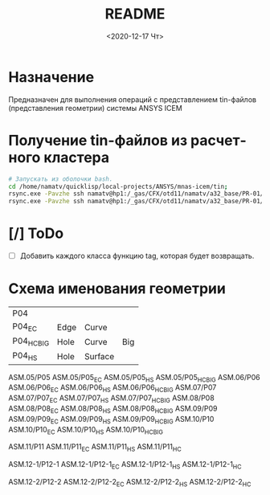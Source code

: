 #+OPTIONS: ':nil *:t -:t ::t <:t H:3 \n:nil ^:t arch:headline
#+OPTIONS: author:t broken-links:nil c:nil creator:nil
#+OPTIONS: d:(not "LOGBOOK") date:t e:t email:nil f:t inline:t num:t
#+OPTIONS: p:nil pri:nil prop:nil stat:t tags:t tasks:t tex:t
#+OPTIONS: timestamp:t title:t toc:t todo:t |:t
#+TITLE: README
#+DATE: <2020-12-17 Чт>
#+AUTHOR:
#+EMAIL: mnasoft@gmail.com
#+LANGUAGE: ru
#+SELECT_TAGS: export
#+EXCLUDE_TAGS: noexport
#+CREATOR: Emacs 26.3 (Org mode 9.1.9)

# mnas-icem
* Назначение

Предназначен для выполнения операций с представлением tin-файлов 
(представления геометрии) системы ANSYS ICEM

* Получение tin-файлов из расчетного кластера

#+BEGIN_SRC bash
# Запускать из оболочки bash.
cd /home/namatv/quicklisp/local-projects/ANSYS/mnas-icem/tin;
rsync.exe -Pavzhe ssh namatv@hp1:/_gas/CFX/otd11/namatv/a32_base/PR-01/GT/*.tin .
rsync.exe -Pavzhe ssh namatv@hp1:/_gas/CFX/otd11/namatv/a32_base/PR-01/GU/*.tin .
#+END_SRC

#+RESULTS:

* [/] ToDo
- [ ] Добавить каждого класса функцию tag, которая будет возвращать.
* Схема именования геометрии

| P04         |      |         |     |
| P04_E_C     | Edge | Curve   |     |
| P04_H_C_BIG | Hole | Curve   | Big |
| P04_H_S     | Hole | Surface |     |

ASM.05/P05 ASM.05/P05_E_C ASM.05/P05_H_S ASM.05/P05_H_C_BIG
ASM.06/P06 ASM.06/P06_E_C ASM.06/P06_H_S ASM.06/P06_H_C_BIG
ASM.07/P07 ASM.07/P07_E_C ASM.07/P07_H_S ASM.07/P07_H_C_BIG
ASM.08/P08 ASM.08/P08_E_C ASM.08/P08_H_S ASM.08/P08_H_C_BIG
ASM.09/P09 ASM.09/P09_E_C ASM.09/P09_H_S ASM.09/P09_H_C_BIG
ASM.10/P10 ASM.10/P10_E_C ASM.10/P10_H_S ASM.10/P10_H_C_BIG

ASM.11/P11 ASM.11/P11_E_C ASM.11/P11_H_S ASM.11/P11_H_C

ASM.12-1/P12-1 ASM.12-1/P12-1_E_C ASM.12-1/P12-1_H_S ASM.12-1/P12-1_H_C

ASM.12-2/P12-2 ASM.12-2/P12-2_E_C ASM.12-2/P12-2_H_S ASM.12-2/P12-2_H_C
